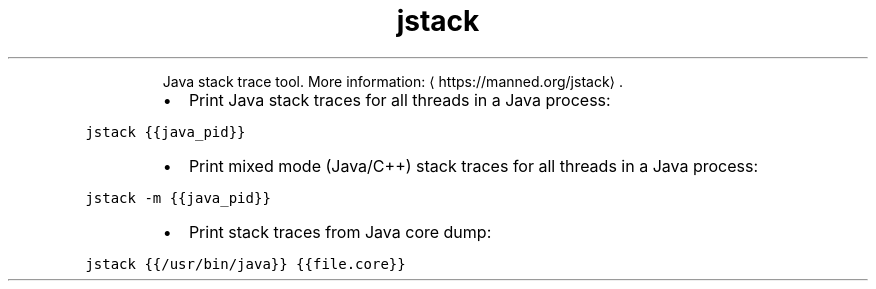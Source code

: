 .TH jstack
.PP
.RS
Java stack trace tool.
More information: \[la]https://manned.org/jstack\[ra]\&.
.RE
.RS
.IP \(bu 2
Print Java stack traces for all threads in a Java process:
.RE
.PP
\fB\fCjstack {{java_pid}}\fR
.RS
.IP \(bu 2
Print mixed mode (Java/C++) stack traces for all threads in a Java process:
.RE
.PP
\fB\fCjstack \-m {{java_pid}}\fR
.RS
.IP \(bu 2
Print stack traces from Java core dump:
.RE
.PP
\fB\fCjstack {{/usr/bin/java}} {{file.core}}\fR
